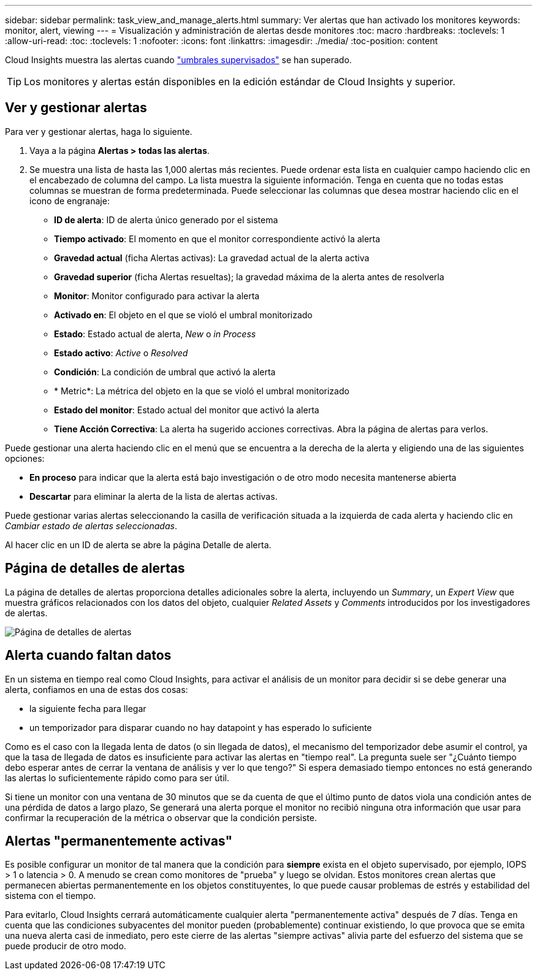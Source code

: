 ---
sidebar: sidebar 
permalink: task_view_and_manage_alerts.html 
summary: Ver alertas que han activado los monitores 
keywords: monitor, alert, viewing 
---
= Visualización y administración de alertas desde monitores
:toc: macro
:hardbreaks:
:toclevels: 1
:allow-uri-read: 
:toc: 
:toclevels: 1
:nofooter: 
:icons: font
:linkattrs: 
:imagesdir: ./media/
:toc-position: content


[role="lead"]
Cloud Insights muestra las alertas cuando link:task_create_monitor.html["umbrales supervisados"] se han superado.


TIP: Los monitores y alertas están disponibles en la edición estándar de Cloud Insights y superior.



== Ver y gestionar alertas

Para ver y gestionar alertas, haga lo siguiente.

. Vaya a la página *Alertas > todas las alertas*.
. Se muestra una lista de hasta las 1,000 alertas más recientes. Puede ordenar esta lista en cualquier campo haciendo clic en el encabezado de columna del campo. La lista muestra la siguiente información. Tenga en cuenta que no todas estas columnas se muestran de forma predeterminada. Puede seleccionar las columnas que desea mostrar haciendo clic en el icono de engranaje:
+
** *ID de alerta*: ID de alerta único generado por el sistema
** *Tiempo activado*: El momento en que el monitor correspondiente activó la alerta
** *Gravedad actual* (ficha Alertas activas): La gravedad actual de la alerta activa
** *Gravedad superior* (ficha Alertas resueltas); la gravedad máxima de la alerta antes de resolverla
** *Monitor*: Monitor configurado para activar la alerta
** *Activado en*: El objeto en el que se violó el umbral monitorizado
** *Estado*: Estado actual de alerta, _New_ o _in Process_
** *Estado activo*: _Active_ o _Resolved_
** *Condición*: La condición de umbral que activó la alerta
** * Metric*: La métrica del objeto en la que se violó el umbral monitorizado
** *Estado del monitor*: Estado actual del monitor que activó la alerta
** *Tiene Acción Correctiva*: La alerta ha sugerido acciones correctivas. Abra la página de alertas para verlos.




Puede gestionar una alerta haciendo clic en el menú que se encuentra a la derecha de la alerta y eligiendo una de las siguientes opciones:

* *En proceso* para indicar que la alerta está bajo investigación o de otro modo necesita mantenerse abierta
* *Descartar* para eliminar la alerta de la lista de alertas activas.


Puede gestionar varias alertas seleccionando la casilla de verificación situada a la izquierda de cada alerta y haciendo clic en _Cambiar estado de alertas seleccionadas_.

Al hacer clic en un ID de alerta se abre la página Detalle de alerta.



== Página de detalles de alertas

La página de detalles de alertas proporciona detalles adicionales sobre la alerta, incluyendo un _Summary_, un _Expert View_ que muestra gráficos relacionados con los datos del objeto, cualquier _Related Assets_ y _Comments_ introducidos por los investigadores de alertas.

image:alert_detail_page.png["Página de detalles de alertas"]



== Alerta cuando faltan datos

En un sistema en tiempo real como Cloud Insights, para activar el análisis de un monitor para decidir si se debe generar una alerta, confiamos en una de estas dos cosas:

* la siguiente fecha para llegar
* un temporizador para disparar cuando no hay datapoint y has esperado lo suficiente


Como es el caso con la llegada lenta de datos (o sin llegada de datos), el mecanismo del temporizador debe asumir el control, ya que la tasa de llegada de datos es insuficiente para activar las alertas en "tiempo real". La pregunta suele ser "¿Cuánto tiempo debo esperar antes de cerrar la ventana de análisis y ver lo que tengo?" Si espera demasiado tiempo entonces no está generando las alertas lo suficientemente rápido como para ser útil.

Si tiene un monitor con una ventana de 30 minutos que se da cuenta de que el último punto de datos viola una condición antes de una pérdida de datos a largo plazo, Se generará una alerta porque el monitor no recibió ninguna otra información que usar para confirmar la recuperación de la métrica o observar que la condición persiste.



== Alertas "permanentemente activas"

Es posible configurar un monitor de tal manera que la condición para *siempre* exista en el objeto supervisado, por ejemplo, IOPS > 1 o latencia > 0. A menudo se crean como monitores de "prueba" y luego se olvidan. Estos monitores crean alertas que permanecen abiertas permanentemente en los objetos constituyentes, lo que puede causar problemas de estrés y estabilidad del sistema con el tiempo.

Para evitarlo, Cloud Insights cerrará automáticamente cualquier alerta "permanentemente activa" después de 7 días. Tenga en cuenta que las condiciones subyacentes del monitor pueden (probablemente) continuar existiendo, lo que provoca que se emita una nueva alerta casi de inmediato, pero este cierre de las alertas "siempre activas" alivia parte del esfuerzo del sistema que se puede producir de otro modo.
